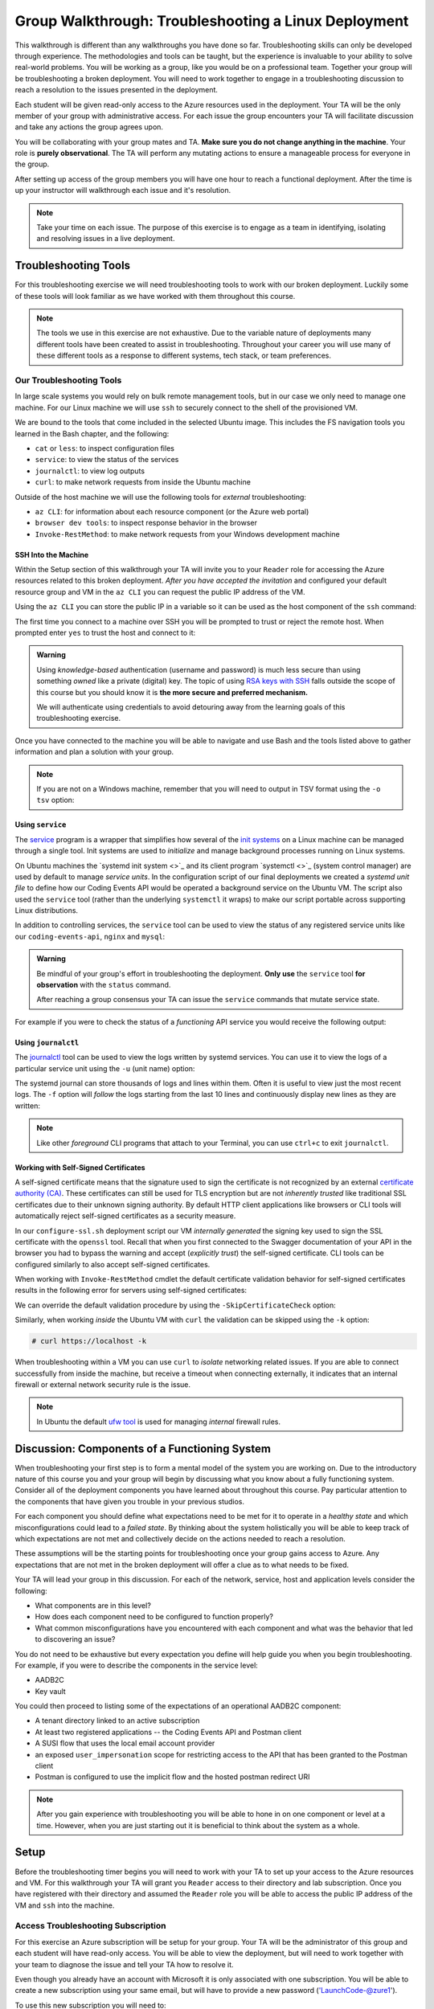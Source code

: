 =====================================================
Group Walkthrough: Troubleshooting a Linux Deployment
=====================================================

This walkthrough is different than any walkthroughs you have done so far. Troubleshooting skills can only be developed through experience. The methodologies and tools can be taught, but the experience is invaluable to your ability to solve real-world problems. You will be working as a group, like you would be on a professional team. Together your group will be troubleshooting a broken deployment. You will need to work together to engage in a troubleshooting discussion to reach a resolution to the issues presented in the deployment.

Each student will be given read-only access to the Azure resources used in the deployment. Your TA will be the only member of your group with administrative access. For each issue the group encounters your TA will facilitate discussion and take any actions the group agrees upon.

.. admonition:: Warning

You will be collaborating with your group mates and TA. **Make sure you do not change anything in the machine**. Your role is **purely observational**. The TA will perform any mutating actions to ensure a manageable process for everyone in the group.

After setting up access of the group members you will have one hour to reach a functional deployment. After the time is up your instructor will walkthrough each issue and it's resolution.

.. admonition:: Note

   Take your time on each issue. The purpose of this exercise is to engage as a team in identifying, isolating and resolving issues in a live deployment.

Troubleshooting Tools
=====================

For this troubleshooting exercise we will need troubleshooting tools to work with our broken deployment. Luckily some of these tools will look familiar as we have worked with them throughout this course.

.. admonition:: Note

   The tools we use in this exercise are not exhaustive. Due to the variable nature of deployments many different tools have been created to assist in troubleshooting. Throughout your career you will use many of these different tools as a response to different systems, tech stack, or team preferences.

Our Troubleshooting Tools
-------------------------

In large scale systems you would rely on bulk remote management tools, but in our case we only need to manage one machine. For our Linux machine we will use ``ssh`` to securely connect to the shell of the provisioned VM.

We are bound to the tools that come included in the selected Ubuntu image. This includes the FS navigation tools you learned in the Bash chapter, and the following:

- ``cat`` or ``less``: to inspect configuration files
- ``service``: to view the status of the services
- ``journalctl``: to view log outputs
- ``curl``: to make network requests from inside the Ubuntu machine

Outside of the host machine we will use the following tools for *external* troubleshooting:

- ``az CLI``: for information about each resource component (or the Azure web portal)
- ``browser dev tools``: to inspect response behavior in the browser
- ``Invoke-RestMethod``: to make network requests from your Windows development machine

SSH Into the Machine
^^^^^^^^^^^^^^^^^^^^

Within the Setup section of this walkthrough your TA will invite you to your ``Reader`` role for accessing the Azure resources related to this broken deployment. *After you have accepted the invitation* and configured your default resource group and VM in the ``az CLI`` you can request the public IP address of the VM.

Using the ``az CLI`` you can store the public IP in a variable so it can be used as the host component of the ``ssh`` command:

.. sourcecode:: powershell
  :caption: Windows/PowerShell

  > $VmPublicIp = az vm list-ip-addresses --query '[0].virtualMachine.network.publicIpAddresses[0].ipAddress' 

The first time you connect to a machine over SSH you will be prompted to trust or reject the remote host. When prompted enter ``yes`` to trust the host and connect to it:

.. sourcecode:: powershell
  :caption: Windows/PowerShell

  > ssh student@$VmPublicIp
  # trust the remote host
  # enter password: LaunchCode-@zure1

.. admonition:: Warning

  Using *knowledge-based* authentication (username and password) is much less secure than using something *owned* like a private (digital) key.  The topic of using `RSA keys with SSH <https://www.digitalocean.com/community/tutorials/how-to-set-up-ssh-keys--2>`_ falls outside the scope of this course but you should know it is **the more secure and preferred mechanism.**
  
  We will authenticate using credentials to avoid detouring away from the learning goals of this troubleshooting exercise.

Once you have connected to the machine you will be able to navigate and use Bash and the tools listed above to gather information and plan a solution with your group.

.. admonition:: Note

  If you are not on a Windows machine, remember that you will need to output in TSV format using the ``-o tsv`` option:

  .. sourcecode:: bash
    :caption: Linux/BASH

    $ vm_public_ip=$(az vm list-ip-addresses -o tsv --query '[0].virtualMachine.network.publicIpAddresses[0].ipAddress')
    $ ssh student@"$vm_public_ip"
    # trust the remote host
    # enter password: LaunchCode-@zure1

Using ``service``
^^^^^^^^^^^^^^^^^

The `service <http://manpages.ubuntu.com/manpages/bionic/man8/service.8.html>`_ program is a wrapper that simplifies how several of the `init systems <http://www.troubleshooters.com/linux/init/features_and_benefits.htm>`_ on a Linux machine can be managed through a single tool. Init systems are used to *initialize* and manage background processes running on Linux systems. 

On Ubuntu machines the `systemd init system <>`_ and its client program `systemctl <>`_ (system control manager) are used by default to manage *service units*. In the configuration script of our final deployments we created a *systemd unit file* to define how our Coding Events API would be operated a background service on the Ubuntu VM.  The script also used the ``service`` tool (rather than the underlying ``systemctl`` it wraps) to make our script portable across supporting Linux distributions.

In addition to controlling services, the ``service`` tool can be used to view the status of any registered service units like our ``coding-events-api``, ``nginx`` and ``mysql``:

.. admonition:: Warning

   Be mindful of your group's effort in troubleshooting the deployment. **Only use** the ``service`` tool **for observation** with the ``status`` command.
   
   After reaching a group consensus your TA can issue the ``service`` commands that mutate service state.

.. sourcecode:: bash
  :caption: Linux/BASH

   service <service-name> status

For example if you were to check the status of a *functioning* API service you would receive the following output:

.. sourcecode:: bash
  :caption: Linux/BASH

  $ service coding-events-api status

  ● coding-events-api.service - Coding Events API
    Loaded: loaded (/etc/systemd/system/coding-events-api.service; disabled; vendor preset: enabled)
    Active: active (running) since Tue 2020-10-31 19:04:51 UTC; 1 day 4h ago
  Main PID: 18196 (dotnet)
      Tasks: 16 (limit: 4648)
    CGroup: /system.slice/coding-events-api.service
            └─18196 /usr/bin/dotnet /opt/coding-events-api/CodingEventsAPI.dll

Using ``journalctl``
^^^^^^^^^^^^^^^^^^^^

The `journalctl <https://www.freedesktop.org/software/systemd/man/journalctl.html>`_ tool can be used to view the logs written by systemd services. You can use it to view the logs of a particular service unit using the ``-u`` (unit name) option:

.. sourcecode:: bash
  :caption: Linux/BASH

  $ journalctl -u <service-name>

The systemd journal can store thousands of logs and lines within them. Often it is useful to view just the most recent logs. The ``-f`` option will *follow* the logs starting from the last 10 lines and continuously display new lines as they are written:

.. sourcecode:: bash
  :caption: Linux/BASH

  $ journalctl -f -u <service-name>

  # shorthand (-u comes after to pair with the service name argument)
  $ journalctl -fu <service-name>

.. admonition:: Note

  Like other *foreground* CLI programs that attach to your Terminal, you can use ``ctrl+c`` to exit ``journalctl``.

Working with Self-Signed Certificates
^^^^^^^^^^^^^^^^^^^^^^^^^^^^^^^^^^^^^

A self-signed certificate means that the signature used to sign the certificate is not recognized by an external `certificate authority (CA) <https://www.ssl.com/faqs/what-is-a-certificate-authority/>`_. These certificates can still be used for TLS encryption but are not *inherently trusted* like traditional SSL certificates due to their unknown signing authority. By default HTTP client applications like browsers or CLI tools will automatically reject self-signed certificates as a security measure. 

In our ``configure-ssl.sh`` deployment script our VM *internally generated* the signing key used to sign the SSL certificate with the ``openssl`` tool. Recall that when you first connected to the Swagger documentation of your API in the browser you had to bypass the warning and accept (*explicitly trust*) the self-signed certificate. CLI tools can be configured similarly to also accept self-signed certificates.

When working with ``Invoke-RestMethod`` cmdlet the default certificate validation behavior for self-signed certificates results in the following error for servers using self-signed certificates:

.. sourcecode:: powershell
  :caption: Windows/PowerShell

   Invoke-RestMethod: The remote certificate is invalid according to the validation procedure.

We can override the default validation procedure by using the ``-SkipCertificateCheck`` option:

.. sourcecode:: powershell
  :caption: Windows/PowerShell

  > Invoke-RestMethod -Uri https://<PUBLIC IP> -SkipCertificateCheck

Similarly, when working *inside* the Ubuntu VM with ``curl`` the validation can be skipped using the ``-k`` option:

.. sourcecode:: powershell

   # curl https://localhost -k

When troubleshooting within a VM you can use ``curl`` to *isolate* networking related issues. If you are able to connect successfully from inside the machine, but receive a timeout when connecting externally, it indicates that an internal firewall or external network security rule is the issue.

.. admonition:: Note

   In Ubuntu the default `ufw tool <https://help.ubuntu.com/community/UFW>`_ is used for managing *internal* firewall rules.

Discussion: Components of a Functioning System
==============================================

When troubleshooting your first step is to form a mental model of the system you are working on. Due to the introductory nature of this course you and your group will begin by discussing what you know about a fully functioning system. Consider all of the deployment components you have learned about throughout this course. Pay particular attention to the components that have given you trouble in your previous studios.

For each component you should define what expectations need to be met for it to operate in a *healthy state* and which misconfigurations could lead to a *failed state*. By thinking about the system holistically you will be able to keep track of which expectations are not met and collectively decide on the actions needed to reach a resolution.

These assumptions will be the starting points for troubleshooting once your group gains access to Azure. Any expectations that are not met in the broken deployment will offer a clue as to what needs to be fixed.

Your TA will lead your group in this discussion. For each of the network, service, host and application levels consider the following:

- What components are in this level?
- How does each component need to be configured to function properly?
- What common misconfigurations have you encountered with each component and what was the behavior that led to discovering an issue?

You do not need to be exhaustive but every expectation you define will help guide you when you begin troubleshooting. For example, if you were to describe the components in the service level:

- AADB2C
- Key vault

You could then proceed to listing some of the expectations of an operational AADB2C component:

- A tenant directory linked to an active subscription
- At least two registered applications -- the Coding Events API and Postman client
- A SUSI flow that uses the local email account provider
- an exposed ``user_impersonation`` scope for restricting access to the API that has been granted to the Postman client
- Postman is configured to use the implicit flow and the hosted postman redirect URI 

.. admonition:: Note

  After you gain experience with troubleshooting you will be able to hone in on one component or level at a time. However, when you are just starting out it is beneficial to think about the system as a whole.

Setup
=====

Before the troubleshooting timer begins you will need to work with your TA to set up your access to the Azure resources and VM. For this walkthrough your TA will grant you ``Reader`` access to their directory and lab subscription. Once you have registered with their directory and assumed the ``Reader`` role you will be able to access the public IP address of the VM and ``ssh`` into the machine.

Access Troubleshooting Subscription
-----------------------------------

For this exercise an Azure subscription will be setup for your group. Your TA will be the administrator of this group and each student will have read-only access. You will be able to view the deployment, but will need to work together with your team to diagnose the issue and tell your TA how to resolve it.

Even though you already have an account with Microsoft it is only associated with one subscription. You will be able to create a new subscription using your same email, but will have to provide a new password ('LaunchCode-@zure1').

To use this new subscription you will need to:

#. accept the email for the new subscription
#. create a new account (for this new subscription) by using your same email address and a new password: ``LaunchCode-@zure1``
#. setup your AZ CLI to use the new account

Accept Email
^^^^^^^^^^^^

The first step is accessing the email that was sent from Microsoft on your TAs behalf. The email will include a link that will allow you to associate your email address with a new account under the subscription the TA administers.

Upon clicking the link you will be taken to a Microsoft web-page that will prompt you to create an account for this new subscription.

Create Account for New Subscription
^^^^^^^^^^^^^^^^^^^^^^^^^^^^^^^^^^^

The form will come pre-populated with your email address (since you navigated to the webpage from your email client) and you will need to enter a password.

This account, and subscription, will be temporary so we are all going to use the same password to make things consistent.

Use the password: ``LaunchCode-@zure1``

After entering your password submit the form.

You may be automatically redirected to the new subscription home page, but if you currently have an Azure account in the browser's memory you may be prompted to login.

If you login you will need to make sure you select the correct account, as there will be two accounts associated with your email address. You will need to select ``Use another account``:

.. image:: /_static/images/troubleshooting-next-steps/exercises/pick-another-account.png

Microsoft will inform you that your email address is associated with multiple accounts. You will need to select the account listed under ``Work or school account``:

.. image:: /_static/images/troubleshooting-next-steps/exercises/work-or-school-account.png

From here you will be presented with a form to provide the password you entered above (``LaunchCode-@zure1``).

You will be redirected to the subscription home screen in the Azure portal. Take a look around you should be able to read (but not mutate) any resources.

Setup AZ CLI
^^^^^^^^^^^^

We have worked with the AZ CLI throughout this class, however it is currently configured to work with your personal Azure subscription. We will need to reconfigure it to work with the new subscription. Luckily the AZ CLI gives us a pretty easy way to do this.

First up we need to clear the AZ CLI cache:

.. sourcecode:: PowerShell

   > az account clear

Now we need to login again which will present us with the form to authenticate:

.. sourcecode:: PowerShell

   > az account login

.. admonition:: Warning

  Make sure to select the correct account (``Work or school account``) and use the correct password (``LaunchCode-@zure1``)!
  
  The section immediately before this contains pictures of what this will look like.

Once the authentication is complete the AZ CLI will output some information about your subscription to STDOUT.

After configuring the AZ CLI to use the new subscription let's setup our AZ CLI defaults for the correct resource group and virtual machine:

.. sourcecode:: PowerShell

   > az configure -d group=linux-ts-rg vm=broken-linux-vm

You can verify everything worked by looking at the default VM. It should be identical to your groupmates and TA:

.. sourcecode:: PowerShell

   > az vm show

.. admonition:: Note

   You only have read-access to this Azure subscription. Feel free to look around all you want, however any Azure commands will need to be run by your TA.

Configure Postman
-----------------

For this walkthrough you will use a Postman collection that has the AADB2C details pre-configured as variables. 

Import the Final Postman Collection
^^^^^^^^^^^^^^^^^^^^^^^^^^^^^^^^^^^

You can import this collection by selecting the **Import** button and then selecting the **Link** tab in the import window. Paste in the following link then select **Continue**:

- `postman collection link (GitHub gist file) <https://gist.githubusercontent.com/lc-education-ci-user/5e4c91152702502c10ceea28899c29ff/raw/9537c5f7974d719c2001a0043a8cedc5201b5640/postman_coding-events-api.json>`_

.. image:: /_static/images/troubleshooting-next-steps/exercises/postman-import-gist-collection.png
  :alt: Postman import collection from gist URL

Update Access Token Settings
^^^^^^^^^^^^^^^^^^^^^^^^^^^^

After importing you will need to update your access token settings to use the following pre-defined variables (from top to bottom of the access token form). As a reminder you can access this by selecting the **three dots** next to the collection name, selecting **Edit** then from the **Authorization** tab select **Get New Access Token**:

- **Token Name**: ``{{TokenName}}``
- **Redirect URL**: ``{{RedirectURL}}``
- **Auth URL**: ``{{AuthURL}}``
- **Client ID**: ``{{ClientID}}``
- **Scopes**: ``{{Scopes}}``
- **State**: ``{{State}}``

.. admonition:: Note

  You can copy and paste each ``{{Variable}}`` value into the settings form. If you misspell any variable it will turn red.

  If you would like to preserve your existing settings you can copy them to another document before pasting in the variable references.

After updating the form your settings should match the image below:

.. image:: /_static/images/troubleshooting-next-steps/exercises/postman-access-token-variables.png
  :alt: Postman configure access token variables

You can now request an access token and **create a new account** in this shared AADB2C tenant. After receiving your access token leave the edit collection window open. 

Update the ``baseURL`` Variable
^^^^^^^^^^^^^^^^^^^^^^^^^^^^^^^

From the **Authorization** tab select the **Variables** tab. Then (as seen in a previous studio) in the **Current Value** entry on the right side replace the current value, ``https://localhost:5001``, with the public IP address of your group's VM:

.. image:: /_static/images/intro-oauth-with-aadb2c/studio_2-aadb2c-explore/postman-update-baseurl.png
   :alt: Postman update the baseUrl variable with the public IP address of the API

Although you will not be able to access the API due to the broken deployment you are ready to use Postman in the final step of this walkthrough.

Deployment Issues
=================

.. FUTURE THOUGHTS:
.. use GitHub issues to have students engage in a realistic setting 
.. someone raises issue -> people diagnose and work towards solution
  .. TA has a script for responding to student questions / suggestions
  .. no progress TA slips in a breadcrumb

.. admonition:: Warning

   Recall that when troubleshooting any changes made to the state of a component needs to be accounted for. Defer to your TA for taking any mutating actions -- **do not make changes on your own**.
   
   As your TA makes changes consider the outcome and adjust your mental model accordingly. 

Once everyone in your group has configured access to Azure you can begin troubleshooting! You can start by using external tools for diagnosis (like the browser, ``az CLI`` or ``Invoke-RestMethod``). Then for each issue you discover you can use the following revolving prompts to discuss and progress towards resolving it:

- What clues have been discovered so far?
- What level do you think the issue related to?
- What components do you think are involved?
- What tools will you need to use to identify the issue?
- What action do you suggest should be taken and why?
- What clues are presented after your TA attempted to fix the issue?

Final Mission
=============

If you and your group are able to fix the deployment you will be able to load the Swagger documentation at the public IP of the host machine. At this point the API will be fully functional and you can complete your final mission using Postman:

- Create an account in the AADB2C tenant to get an access token
- Join the coding event with an ID of ``1`` and read its description!

.. ::

   Bonus
   =====

   Customer Reports Unexpected Bug
   -------------------------------

   validation on coding event

   A customer opened an issue that they were seeing some unexpected behaviors. The QA team reports that this bug is happening in the model at this line, it is up to us to solve the issue and redeploy the application.

   It is up to you on how you approach this, but we recommend using a debugger, and looking into the Microsoft validation module.

   Consider taking the same approach you used before, by asking some questions on where this is happening, why, and how to resolve the issue.

   If you and your group are able to fix the issue locally let your TA know how it can be fixed, and as a group observe as the TA deploys the fix.

